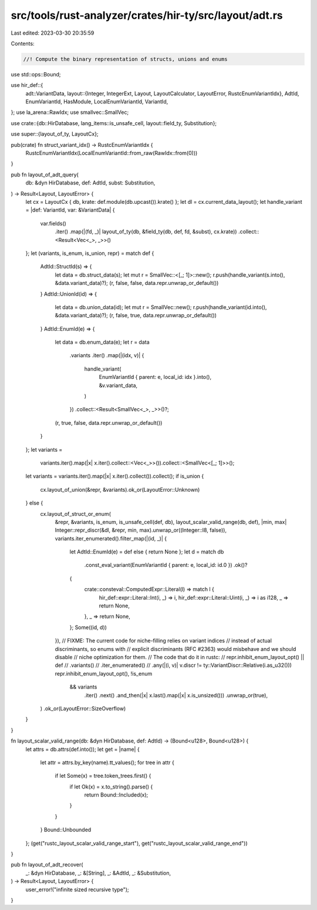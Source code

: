 src/tools/rust-analyzer/crates/hir-ty/src/layout/adt.rs
=======================================================

Last edited: 2023-03-30 20:35:59

Contents:

.. code-block:: rs

    //! Compute the binary representation of structs, unions and enums

use std::ops::Bound;

use hir_def::{
    adt::VariantData,
    layout::{Integer, IntegerExt, Layout, LayoutCalculator, LayoutError, RustcEnumVariantIdx},
    AdtId, EnumVariantId, HasModule, LocalEnumVariantId, VariantId,
};
use la_arena::RawIdx;
use smallvec::SmallVec;

use crate::{db::HirDatabase, lang_items::is_unsafe_cell, layout::field_ty, Substitution};

use super::{layout_of_ty, LayoutCx};

pub(crate) fn struct_variant_idx() -> RustcEnumVariantIdx {
    RustcEnumVariantIdx(LocalEnumVariantId::from_raw(RawIdx::from(0)))
}

pub fn layout_of_adt_query(
    db: &dyn HirDatabase,
    def: AdtId,
    subst: Substitution,
) -> Result<Layout, LayoutError> {
    let cx = LayoutCx { db, krate: def.module(db.upcast()).krate() };
    let dl = cx.current_data_layout();
    let handle_variant = |def: VariantId, var: &VariantData| {
        var.fields()
            .iter()
            .map(|(fd, _)| layout_of_ty(db, &field_ty(db, def, fd, &subst), cx.krate))
            .collect::<Result<Vec<_>, _>>()
    };
    let (variants, is_enum, is_union, repr) = match def {
        AdtId::StructId(s) => {
            let data = db.struct_data(s);
            let mut r = SmallVec::<[_; 1]>::new();
            r.push(handle_variant(s.into(), &data.variant_data)?);
            (r, false, false, data.repr.unwrap_or_default())
        }
        AdtId::UnionId(id) => {
            let data = db.union_data(id);
            let mut r = SmallVec::new();
            r.push(handle_variant(id.into(), &data.variant_data)?);
            (r, false, true, data.repr.unwrap_or_default())
        }
        AdtId::EnumId(e) => {
            let data = db.enum_data(e);
            let r = data
                .variants
                .iter()
                .map(|(idx, v)| {
                    handle_variant(
                        EnumVariantId { parent: e, local_id: idx }.into(),
                        &v.variant_data,
                    )
                })
                .collect::<Result<SmallVec<_>, _>>()?;
            (r, true, false, data.repr.unwrap_or_default())
        }
    };
    let variants =
        variants.iter().map(|x| x.iter().collect::<Vec<_>>()).collect::<SmallVec<[_; 1]>>();
    let variants = variants.iter().map(|x| x.iter().collect()).collect();
    if is_union {
        cx.layout_of_union(&repr, &variants).ok_or(LayoutError::Unknown)
    } else {
        cx.layout_of_struct_or_enum(
            &repr,
            &variants,
            is_enum,
            is_unsafe_cell(def, db),
            layout_scalar_valid_range(db, def),
            |min, max| Integer::repr_discr(&dl, &repr, min, max).unwrap_or((Integer::I8, false)),
            variants.iter_enumerated().filter_map(|(id, _)| {
                let AdtId::EnumId(e) = def else { return None };
                let d = match db
                    .const_eval_variant(EnumVariantId { parent: e, local_id: id.0 })
                    .ok()?
                {
                    crate::consteval::ComputedExpr::Literal(l) => match l {
                        hir_def::expr::Literal::Int(i, _) => i,
                        hir_def::expr::Literal::Uint(i, _) => i as i128,
                        _ => return None,
                    },
                    _ => return None,
                };
                Some((id, d))
            }),
            // FIXME: The current code for niche-filling relies on variant indices
            // instead of actual discriminants, so enums with
            // explicit discriminants (RFC #2363) would misbehave and we should disable
            // niche optimization for them.
            // The code that do it in rustc:
            // repr.inhibit_enum_layout_opt() || def
            //     .variants()
            //     .iter_enumerated()
            //     .any(|(i, v)| v.discr != ty::VariantDiscr::Relative(i.as_u32()))
            repr.inhibit_enum_layout_opt(),
            !is_enum
                && variants
                    .iter()
                    .next()
                    .and_then(|x| x.last().map(|x| x.is_unsized()))
                    .unwrap_or(true),
        )
        .ok_or(LayoutError::SizeOverflow)
    }
}

fn layout_scalar_valid_range(db: &dyn HirDatabase, def: AdtId) -> (Bound<u128>, Bound<u128>) {
    let attrs = db.attrs(def.into());
    let get = |name| {
        let attr = attrs.by_key(name).tt_values();
        for tree in attr {
            if let Some(x) = tree.token_trees.first() {
                if let Ok(x) = x.to_string().parse() {
                    return Bound::Included(x);
                }
            }
        }
        Bound::Unbounded
    };
    (get("rustc_layout_scalar_valid_range_start"), get("rustc_layout_scalar_valid_range_end"))
}

pub fn layout_of_adt_recover(
    _: &dyn HirDatabase,
    _: &[String],
    _: &AdtId,
    _: &Substitution,
) -> Result<Layout, LayoutError> {
    user_error!("infinite sized recursive type");
}


